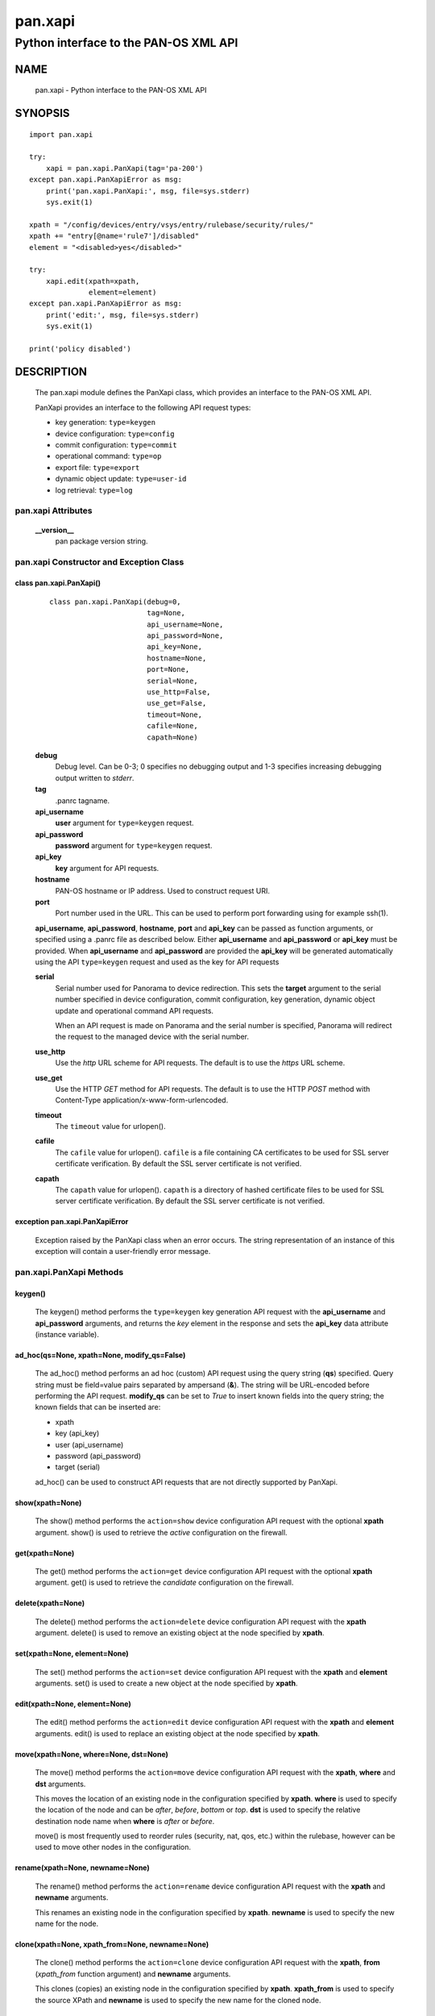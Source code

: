 ..
 $Id: pan.xapi.rst,v 1.5 2013/08/18 18:47:35 stevesk Exp $

 NOTE: derived from documentation in PAN-perl

 Copyright (c) 2011 Palo Alto Networks, Inc. <info@paloaltonetworks.com>
 Copyright (c) 2013 Kevin Steves <kevin.steves@pobox.com>

 Permission to use, copy, modify, and distribute this software for any
 purpose with or without fee is hereby granted, provided that the above
 copyright notice and this permission notice appear in all copies.

 THE SOFTWARE IS PROVIDED "AS IS" AND THE AUTHOR DISCLAIMS ALL WARRANTIES
 WITH REGARD TO THIS SOFTWARE INCLUDING ALL IMPLIED WARRANTIES OF
 MERCHANTABILITY AND FITNESS. IN NO EVENT SHALL THE AUTHOR BE LIABLE FOR
 ANY SPECIAL, DIRECT, INDIRECT, OR CONSEQUENTIAL DAMAGES OR ANY DAMAGES
 WHATSOEVER RESULTING FROM LOSS OF USE, DATA OR PROFITS, WHETHER IN AN
 ACTION OF CONTRACT, NEGLIGENCE OR OTHER TORTIOUS ACTION, ARISING OUT OF
 OR IN CONNECTION WITH THE USE OR PERFORMANCE OF THIS SOFTWARE.

========
pan.xapi
========

--------------------------------------
Python interface to the PAN-OS XML API
--------------------------------------

NAME
====

 pan.xapi - Python interface to the PAN-OS XML API

SYNOPSIS
========
::

 import pan.xapi

 try:
     xapi = pan.xapi.PanXapi(tag='pa-200')
 except pan.xapi.PanXapiError as msg:
     print('pan.xapi.PanXapi:', msg, file=sys.stderr)
     sys.exit(1)

 xpath = "/config/devices/entry/vsys/entry/rulebase/security/rules/"
 xpath += "entry[@name='rule7']/disabled"
 element = "<disabled>yes</disabled>"

 try:
     xapi.edit(xpath=xpath,
               element=element)
 except pan.xapi.PanXapiError as msg:
     print('edit:', msg, file=sys.stderr)
     sys.exit(1)

 print('policy disabled')

DESCRIPTION
===========

 The pan.xapi module defines the PanXapi class, which provides an
 interface to the PAN-OS XML API.

 PanXapi provides an interface to the following API request types:

 - key generation: ``type=keygen``
 - device configuration: ``type=config``
 - commit configuration: ``type=commit``
 - operational command: ``type=op``
 - export file: ``type=export``
 - dynamic object update: ``type=user-id``
 - log retrieval: ``type=log``

pan.xapi Attributes
-------------------

 **__version__**
  pan package version string.

pan.xapi Constructor and Exception Class
----------------------------------------

class pan.xapi.PanXapi()
~~~~~~~~~~~~~~~~~~~~~~~~
 ::

  class pan.xapi.PanXapi(debug=0,
                         tag=None,
                         api_username=None,
                         api_password=None,
                         api_key=None,
                         hostname=None,
                         port=None,
                         serial=None,
                         use_http=False,
                         use_get=False,
                         timeout=None,
                         cafile=None,
                         capath=None)

 **debug**
  Debug level.  Can be 0-3; 0 specifies no debugging output and 1-3
  specifies increasing debugging output written to *stderr*.

 **tag**
  .panrc tagname.

 **api_username**
  **user** argument for ``type=keygen`` request.

 **api_password**
  **password** argument for ``type=keygen`` request.

 **api_key**
  **key** argument for API requests.

 **hostname**
  PAN-OS hostname or IP address. Used to construct request URI.

 **port**
  Port number used in the URL.  This can be used to
  perform port forwarding using for example ssh(1).

 **api_username**, **api_password**, **hostname**, **port** and
 **api_key** can be passed as function arguments, or specified using a
 .panrc file as described below.  Either **api_username** and
 **api_password** or **api_key** must be provided.  When
 **api_username** and **api_password** are provided the **api_key**
 will be generated automatically using the API ``type=keygen`` request
 and used as the key for API requests

 **serial**
  Serial number used for Panorama to device redirection.
  This sets the **target** argument to the serial number specified in
  device configuration, commit configuration, key generation, dynamic
  object update and operational command API requests.

  When an API request is made on Panorama and the serial number is
  specified, Panorama will redirect the request to the managed device
  with the serial number.

 **use_http**
  Use the *http* URL scheme for API requests.  The default is to use
  the *https* URL scheme.

 **use_get**
  Use the HTTP *GET* method for API requests.  The default is to use
  the HTTP *POST* method with Content-Type
  application/x-www-form-urlencoded.

 **timeout**
  The ``timeout`` value for urlopen().

 **cafile**
  The ``cafile`` value for urlopen().  ``cafile`` is a file containing
  CA certificates to be used for SSL server certificate
  verification. By default the SSL server certificate is not verified.

 **capath**
  The ``capath`` value for urlopen().  ``capath`` is a directory of
  hashed certificate files to be used for SSL server certificate
  verification. By default the SSL server certificate is not verified.

exception pan.xapi.PanXapiError
~~~~~~~~~~~~~~~~~~~~~~~~~~~~~~~

 Exception raised by the PanXapi class when an error occurs.  The
 string representation of an instance of this exception will contain a
 user-friendly error message.

pan.xapi.PanXapi Methods
------------------------

keygen()
~~~~~~~~

 The keygen() method performs the ``type=keygen`` key generation API
 request with the **api_username** and **api_password** arguments, and
 returns the *key* element in the response and sets the **api_key**
 data attribute (instance variable).

ad_hoc(qs=None, xpath=None, modify_qs=False)
~~~~~~~~~~~~~~~~~~~~~~~~~~~~~~~~~~~~~~~~~~~~

 The ad_hoc() method performs an ad hoc (custom) API request using the query
 string (**qs**) specified.  Query string must be field=value pairs
 separated by ampersand (**&**).  The string will be URL-encoded before
 performing the API request.  **modify_qs** can be set to *True* to
 insert known fields into the query string; the known fields that can
 be inserted are:

 - xpath
 - key (api_key)
 - user (api_username)
 - password (api_password)
 - target (serial)

 ad_hoc() can be used to construct API requests that are not
 directly supported by PanXapi.

show(xpath=None)
~~~~~~~~~~~~~~~~

 The show() method performs the ``action=show`` device configuration
 API request with the optional **xpath** argument.  show() is used to
 retrieve the *active* configuration on the firewall.

get(xpath=None)
~~~~~~~~~~~~~~~

 The get() method performs the ``action=get`` device configuration
 API request with the optional **xpath** argument.  get() is used to
 retrieve the *candidate* configuration on the firewall.

delete(xpath=None)
~~~~~~~~~~~~~~~~~~

 The delete() method performs the ``action=delete`` device
 configuration API request with the **xpath** argument. delete() is
 used to remove an existing object at the node specified by **xpath**.

set(xpath=None, element=None)
~~~~~~~~~~~~~~~~~~~~~~~~~~~~~

 The set() method performs the ``action=set`` device configuration API
 request with the **xpath** and **element** arguments. set() is
 used to create a new object at the node specified by **xpath**.

edit(xpath=None, element=None)
~~~~~~~~~~~~~~~~~~~~~~~~~~~~~~

 The edit() method performs the ``action=edit`` device configuration
 API request with the **xpath** and **element** arguments.  edit()
 is used to replace an existing object at the node specified by
 **xpath**.

move(xpath=None, where=None, dst=None)
~~~~~~~~~~~~~~~~~~~~~~~~~~~~~~~~~~~~~~

 The move() method performs the ``action=move`` device configuration
 API request with the **xpath**, **where** and **dst** arguments.

 This moves the location of an existing node in the configuration
 specified by **xpath**.  **where** is used to specify the location of
 the node and can be *after*, *before*, *bottom* or *top*.  **dst** is
 used to specify the relative destination node name when **where** is
 *after* or *before*.

 move() is most frequently used to reorder rules (security, nat, qos,
 etc.) within the rulebase, however can be used to move other nodes in
 the configuration.

rename(xpath=None, newname=None)
~~~~~~~~~~~~~~~~~~~~~~~~~~~~~~~~

 The rename() method performs the ``action=rename`` device
 configuration API request with the **xpath** and **newname**
 arguments.

 This renames an existing node in the configuration specified by
 **xpath**.  **newname** is used to specify the new name for the node.

clone(xpath=None, xpath_from=None, newname=None)
~~~~~~~~~~~~~~~~~~~~~~~~~~~~~~~~~~~~~~~~~~~~~~~~

 The clone() method performs the ``action=clone`` device configuration
 API request with the **xpath**, **from** (*xpath_from* function
 argument) and **newname** arguments.

 This clones (copies) an existing node in the configuration specified
 by **xpath**.  **xpath_from** is used to specify the source XPath and
 **newname** is used to specify the new name for the cloned node.

user_id(cmd=None, vsys=None)
~~~~~~~~~~~~~~~~~~~~~~~~~~~~

 The user_id() method performs the ``type=user-id`` dynamic object
 update API request with the **cmd** argument and optional **vsys**
 argument.  This is used to update dynamic objects including ip-user
 mappings and address objects.  **vsys** can be used to target the
 dynamic update to a specific Virtual System.

commit(cmd=None, action=None)
~~~~~~~~~~~~~~~~~~~~~~~~~~~~~

 The commit() method performs the ``type=commit`` commit configuration
 API request with the **cmd** argument and optional **action**
 argument.  This schedules a job to execute a configuration mode
 **commit** command to commit the candidate configuration.

op(cmd=None, vsys=None, cmd_xml=False)
~~~~~~~~~~~~~~~~~~~~~~~~~~~~~~~~~~~~~~

 The op() method performs the ``type=op`` operational command API
 request with the **cmd** argument and optional **vsys** argument.
 **cmd** is an XML document which represents the command to be executed.
 Commands and command options are XML elements, and command arguments
 are XML data.  **vsys** can be to to target the command to a specific
 Virtual System.

 When **cmd_xml** is *True* a CLI-style **cmd** argument is converted to
 XML.  This works by converting all unquoted arguments in **cmd** to
 start and end elements and treating double quoted arguments as text
 after removing the quotes.  For example:

 - show system info

   * <show><system><info></info></system></show>

 - show interface "ethernet1/1"

   * <show><interface>ethernet1/1</interface></show>

export(category=None, from_name=None)
~~~~~~~~~~~~~~~~~~~~~~~~~~~~~~~~~~~~~

 The export() method performs the ``type=export`` export file API
 request with the **category** argument and optional **from** argument
 (*from_name* function argument).  If the request is successful, the
 **export_result** data attribute is a dictionary containing the
 following keys:

 - file: content-disposition response header filename
 - content: file contents
 - category: export category string

 The **category** argument specifies the type of file to export.  The
 **from_name** argument is used to specify the source for a file list
 or file export.

log(self, log_type=None, nlogs=None, skip=None, filter=None, sleep=_job_sleep, timeout=None)
~~~~~~~~~~~~~~~~~~~~~~~~~~~~~~~~~~~~~~~~~~~~~~~~~~~~~~~~~~~~~~~~~~~~~~~~~~~~~~~~~~~~~~~~~~~~

 The log() method performs the ``type=log`` retrieve log API request
 with the **log-type** argument.

 **log-type** specifies the type of log to retrieve and can be:

 - config
 - hipmatch
 - system
 - threat
 - traffic
 - url
 - wildfire

 Additional API request arguments include:

 - **nlogs**

  Specify the number of logs to retrieve.

  The default is 20 and the maximum is 5000.

  **pan.xapi** currently loads the entire XML document into memory
  using the **ElementTree** module.  A large number of log entries can
  cause a memory exception which may not be possible to catch.  If you
  see exceptions when using a large **nlog** value try reducing it.

 - **skip**

  Specify the number of logs to skip. This can be used to retieve log
  entries in batches by skipping previously retrieved logs.

  The default is 0.

 - **filter**

  Specify the log query selection filter.  This is a set of log
  filter expressions as can be specified in the Monitor tab in the
  Web UI.

  This is the **query** argument in the API request.

 The XML API schedules a job to create the log data; the log() method
 will then periodically perform an API request to determine if the
 job ID returned in the initial request is complete and receive the log
 data.  Additional arguments to control the polling include:

 - **sleep**

  A floating point number specifying the number of seconds to sleep
  between each non-finished job status request.

  The default is 0.5.

 - **timeout**

  The maximum number of seconds to wait for the job to finish.

  The default is to try forever (**timeout** is set to *None* or 0).

xml_root()
~~~~~~~~~~

 The xml_root() method returns the XML document from the previous
 request as a string starting at the root node.

xml_result()
~~~~~~~~~~~~

 The xml_root() method returns the XML document from the previous
 request as a string starting at the child of the result element.

status
~~~~~~

 The status data attribute contains the XML response element status
 attribute received from the previous API request.  Possible values
 are:

 - success
 - error
 - unauth

status_code
~~~~~~~~~~~

 The status_code data attribute contains the XML response element
 code attribute from the previous API request if one is available.

status_detail
~~~~~~~~~~~~~

 The status_detail data attribute contains the XML status message
 received from the previous API request if one is available.  This is
 the value within a msg or line element.

export_result
~~~~~~~~~~~~~

 The export_result data attribute is a dictionary containing the
 result of the previous export() method request and contains the
 following keys:

 - file: content-disposition response header filename
 - content: file contents
 - category: export category string

set and edit
------------

 set and edit are similar, and have subtle differences.

 set can be described as a merge operation at the XPath node:

 - set will create new objects
 - set will update existing objects
 - set will not delete existing objects

 edit can be described as a replace operation at the Xpath node:

 - edit will create new objects
 - edit will update existing objects
 - edit will delete existing objects

get and show
------------

 get is used to retrieve the *candidate* configuration and show
 is used to retrieve the *active* configuration.

 XPath matching for get and show has differences.

 get:

 - return values even if the XPath matches multiple nodes
 - return values only if the resulting nodes are not text nodes and
   are actual elements in the XML

 show:

 - return values only if the XPath results in exactly one node
 - return the result even if the matched node is a text node

.panrc
------

 .panrc files contain hostname, port, username, password and key
 variables for XML API access on PAN-OS firewalls.  A .panrc file
 consists of lines with the format:
 ::

  varname[%tagname]=value

 Empty lines and lines starting with pound (**#**) are ignored.  For
 example:
 ::

  api_username=api
  api_password=admin
  hostname=192.168.1.1

  # admin API key
  api_key=C2M1P2h1tDEz8zF3SwhF2dWC1gzzhnE1qU39EmHtGZM=
  hostname=192.168.1.1

 *tagname* is optional and can be appended to *varname* with percent
 (**%**).  This form is used to allow a single .panrc file to contain
 variables for multiple systems.  The PanXapi constructor has an
 optional **tag** argument to specify that only a *varname* with the
 given *tagname* be used.  For example:
 ::

  # no tag
  hostname=172.29.9.122
  api_username=admin
  api_password=goodpw

  # fw-test
  hostname%fw-test=172.29.9.123
  api_username%fw-test=admin
  api_password%fw-test=admin

  # eng-fw
  hostname%eng-fw=172.29.9.124
  api_key%eng-fw=C2M1P2h1tDEz8zF3SwhF2dWC1gzzhnE1qU39EmHtGZM=

 *tagname* must match the regular expression **/^[\w-]+$/** (1 or more
 alphanumeric characters plus "-" and "_").

Recognized varname Values
~~~~~~~~~~~~~~~~~~~~~~~~~

 The following *varname* values are recognized:

 - **hostname**
 - **port**
 - **api_username**
 - **api_password**
 - **api_key**

.panrc Locations and Variable Merging
~~~~~~~~~~~~~~~~~~~~~~~~~~~~~~~~~~~~~

 A .panrc file can reside in the current working directory
 ($PWD/.panrc) and in the user's home directory ($HOME/.panrc).
 .panrc variables can also be specified in the PanXapi constructor.
 When a variable exists from multiple sources, the priority for
 merging variables is: __init__(), $PWD/.panrc, $HOME/.panrc.

FILES
=====

 ``.panrc``
  .panrc file

EXAMPLES
========

 The **panxapi.py** command line program calls each available
 PanXapi method and can be reviewed for sample usage.

SEE ALSO
========

 panxapi.py

AUTHORS
=======

 Kevin Steves <kevin.steves@pobox.com>

CAVEATS
=======

 The XML API provides no version mechanism.  PanXapi does not obtain
 the PAN-OS version in order to determine API features and relies on
 the API to return errors for requests not supported on a PAN-OS
 version.
